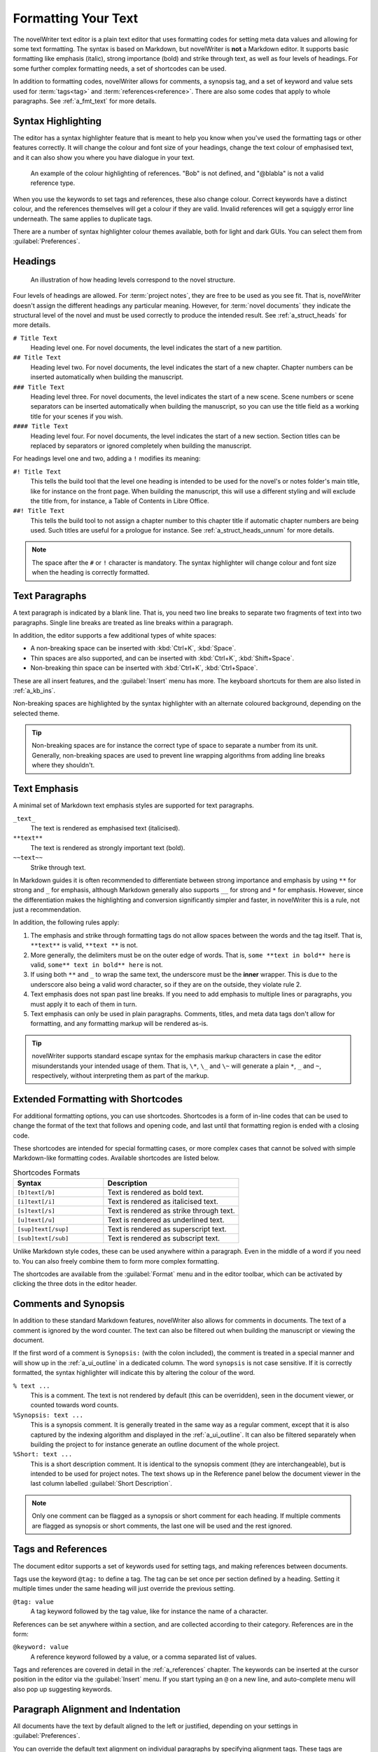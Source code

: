 .. _a_fmt:

********************
Formatting Your Text
********************

The novelWriter text editor is a plain text editor that uses formatting codes for setting meta data
values and allowing for some text formatting. The syntax is based on Markdown, but novelWriter is
**not** a Markdown editor. It supports basic formatting like emphasis (italic), strong importance
(bold) and strike through text, as well as four levels of headings. For some further complex
formatting needs, a set of shortcodes can be used.

In addition to formatting codes, novelWriter allows for comments, a synopsis tag, and a set of
keyword and value sets used for :term:`tags<tag>` and :term:`references<reference>`. There are also
some codes that apply to whole paragraphs. See :ref:`a_fmt_text` for more details.


.. _a_fmt_hlight:

Syntax Highlighting
===================

The editor has a syntax highlighter feature that is meant to help you know when you've used the
formatting tags or other features correctly. It will change the colour and font size of your
headings, change the text colour of emphasised text, and it can also show you where you have
dialogue in your text.

.. figure:: images/fig_references.png

   An example of the colour highlighting of references. "Bob" is not defined, and "@blabla" is not
   a valid reference type.

When you use the keywords to set tags and references, these also change colour. Correct keywords
have a distinct colour, and the references themselves will get a colour if they are valid. Invalid
references will get a squiggly error line underneath. The same applies to duplicate tags.

There are a number of syntax highlighter colour themes available, both for light and dark GUIs. You
can select them from :guilabel:`Preferences`.


.. _a_fmt_head:

Headings
========

.. figure:: images/fig_header_levels.png

   An illustration of how heading levels correspond to the novel structure.

Four levels of headings are allowed. For :term:`project notes`, they are free to be used as you see
fit. That is, novelWriter doesn't assign the different headings any particular meaning. However,
for :term:`novel documents` they indicate the structural level of the novel and must be used
correctly to produce the intended result. See :ref:`a_struct_heads` for more details.

``# Title Text``
   Heading level one. For novel documents, the level indicates the start of a new partition.

``## Title Text``
   Heading level two. For novel documents, the level indicates the start of a new chapter. Chapter
   numbers can be inserted automatically when building the manuscript.

``### Title Text``
   Heading level three. For novel documents, the level indicates the start of a new scene. Scene
   numbers or scene separators can be inserted automatically when building the manuscript, so you
   can use the title field as a working title for your scenes if you wish.

``#### Title Text``
   Heading level four. For novel documents, the level indicates the start of a new section. Section
   titles can be replaced by separators or ignored completely when building the manuscript.

For headings level one and two, adding a ``!`` modifies its meaning:

``#! Title Text``
   This tells the build tool that the level one heading is intended to be used for the novel's or
   notes folder's main title, like for instance on the front page. When building the manuscript,
   this will use a different styling and will exclude the title from, for instance, a Table of
   Contents in Libre Office.

``##! Title Text``
   This tells the build tool to not assign a chapter number to this chapter title if automatic
   chapter numbers are being used. Such titles are useful for a prologue for instance. See
   :ref:`a_struct_heads_unnum` for more details.

.. note::
   The space after the ``#`` or ``!`` character is mandatory. The syntax highlighter will change
   colour and font size when the heading is correctly formatted.


.. _a_fmt_text:

Text Paragraphs
===============

A text paragraph is indicated by a blank line. That is, you need two line breaks to separate two
fragments of text into two paragraphs. Single line breaks are treated as line breaks within a
paragraph.

In addition, the editor supports a few additional types of white spaces:

* A non-breaking space can be inserted with :kbd:`Ctrl+K`, :kbd:`Space`.
* Thin spaces are also supported, and can be inserted with :kbd:`Ctrl+K`, :kbd:`Shift+Space`.
* Non-breaking thin space can be inserted with :kbd:`Ctrl+K`, :kbd:`Ctrl+Space`.

These are all insert features, and the :guilabel:`Insert` menu has more. The keyboard shortcuts for
them are also listed in :ref:`a_kb_ins`.

Non-breaking spaces are highlighted by the syntax highlighter with an alternate coloured
background, depending on the selected theme.

.. tip::
   Non-breaking spaces are for instance the correct type of space to separate a number from its
   unit. Generally, non-breaking spaces are used to prevent line wrapping algorithms from adding
   line breaks where they shouldn't.


.. _a_fmt_emph:

Text Emphasis
=============

A minimal set of Markdown text emphasis styles are supported for text paragraphs.

``_text_``
   The text is rendered as emphasised text (italicised).

``**text**``
   The text is rendered as strongly important text (bold).

``~~text~~``
   Strike through text.

In Markdown guides it is often recommended to differentiate between strong importance and emphasis
by using ``**`` for strong and ``_`` for emphasis, although Markdown generally also supports ``__``
for strong and ``*`` for emphasis. However, since the differentiation makes the highlighting and
conversion significantly simpler and faster, in novelWriter this is a rule, not just a
recommendation.

In addition, the following rules apply:

1. The emphasis and strike through formatting tags do not allow spaces between the words and the
   tag itself. That is, ``**text**`` is valid, ``**text **`` is not.
2. More generally, the delimiters must be on the outer edge of words. That is, ``some **text in
   bold** here`` is valid, ``some** text in bold** here`` is not.
3. If using both ``**`` and ``_`` to wrap the same text, the underscore must be the **inner**
   wrapper. This is due to the underscore also being a valid word character, so if they are on the
   outside, they violate rule 2.
4. Text emphasis does not span past line breaks. If you need to add emphasis to multiple lines or
   paragraphs, you must apply it to each of them in turn.
5. Text emphasis can only be used in plain paragraphs. Comments, titles, and meta data tags don't
   allow for formatting, and any formatting markup will be rendered as-is.

.. tip::
   novelWriter supports standard escape syntax for the emphasis markup characters in case the
   editor misunderstands your intended usage of them. That is, ``\*``, ``\_`` and ``\~`` will
   generate a plain ``*``, ``_`` and ``~``, respectively, without interpreting them as part of the
   markup.


.. _a_fmt_shortcodes:

Extended Formatting with Shortcodes
===================================

For additional formatting options, you can use shortcodes. Shortcodes is a form of in-line codes
that can be used to change the format of the text that follows and opening code, and last until
that formatting region is ended with a closing code.

These shortcodes are intended for special formatting cases, or more complex cases that cannot be
solved with simple Markdown-like formatting codes. Available shortcodes are listed below.

.. csv-table:: Shortcodes Formats
   :header: "Syntax", "Description"
   :widths: 40, 60
   :class: "tight-table"

   "``[b]text[/b]``",     "Text is rendered as bold text."
   "``[i]text[/i]``",     "Text is rendered as italicised text."
   "``[s]text[/s]``",     "Text is rendered as strike through text."
   "``[u]text[/u]``",     "Text is rendered as underlined text."
   "``[sup]text[/sup]``", "Text is rendered as superscript text."
   "``[sub]text[/sub]``", "Text is rendered as subscript text."

Unlike Markdown style codes, these can be used anywhere within a paragraph. Even in the middle of a
word if you need to. You can also freely combine them to form more complex formatting.

The shortcodes are available from the :guilabel:`Format` menu and in the editor toolbar, which can
be activated by clicking the three dots in the editor header.

.. versionadded:: 2.2


.. _a_fmt_comm:

Comments and Synopsis
=====================

In addition to these standard Markdown features, novelWriter also allows for comments in documents.
The text of a comment is ignored by the word counter. The text can also be filtered out when
building the manuscript or viewing the document.

If the first word of a comment is ``Synopsis:`` (with the colon included), the comment is treated
in a special manner and will show up in the :ref:`a_ui_outline` in a dedicated column. The word
``synopsis`` is not case sensitive. If it is correctly formatted, the syntax highlighter will
indicate this by altering the colour of the word.

``% text ...``
   This is a comment. The text is not rendered by default (this can be overridden), seen in the
   document viewer, or counted towards word counts.

``%Synopsis: text ...``
   This is a synopsis comment. It is generally treated in the same way as a regular comment, except
   that it is also captured by the indexing algorithm and displayed in the :ref:`a_ui_outline`. It
   can also be filtered separately when building the project to for instance generate an outline
   document of the whole project.

``%Short: text ...``
   This is a short description comment. It is identical to the synopsis comment (they are
   interchangeable), but is intended to be used for project notes. The text shows up in the
   Reference panel below the document viewer in the last column labelled
   :guilabel:`Short Description`.

.. note::
   Only one comment can be flagged as a synopsis or short comment for each heading. If multiple
   comments are flagged as synopsis or short comments, the last one will be used and the rest
   ignored.


.. _a_fmt_tags:

Tags and References
===================

The document editor supports a set of keywords used for setting tags, and making references between
documents.

Tags use the keyword ``@tag:`` to define a tag. The tag can be set once per section defined by a
heading. Setting it multiple times under the same heading will just override the previous setting.

``@tag: value``
   A tag keyword followed by the tag value, like for instance the name of a character.

References can be set anywhere within a section, and are collected according to their category.
References are in the form:

``@keyword: value``
   A reference keyword followed by a value, or a comma separated list of values.

Tags and references are covered in detail in the :ref:`a_references` chapter. The keywords can be
inserted at the cursor position in the editor via the :guilabel:`Insert` menu. If you start typing
an ``@`` on a new line, and auto-complete menu will also pop up suggesting keywords.


.. _a_fmt_align:

Paragraph Alignment and Indentation
===================================

All documents have the text by default aligned to the left or justified, depending on your
settings in :guilabel:`Preferences`.

You can override the default text alignment on individual paragraphs by specifying alignment tags.
These tags are double angle brackets. Either ``>>`` or ``<<``. You put them either before or after
the paragraph, and they will "push" the text towards the edge the brackets point towards. This
should be fairly intuitive.

Indentation uses a similar syntax. But here you use a single ``>`` or ``<`` to push the text away
from the edge.

Examples:

.. csv-table:: Text Alignment and Indentation
   :header: "Syntax", "Description"
   :widths: 40, 60
   :class: "tight-table"

   "``>> Right aligned text``",        "The text paragraph is right-aligned."
   "``Left aligned text <<``",         "The text paragraph is left-aligned."
   "``>> Centred text <<``",           "The text paragraph is centred."
   "``> Left indented text``",         "The text has an increased left margin."
   "``Right indented text <``",        "The text has an increased right margin."
   "``> Left/right indented text <``", "The text has both margins increased."

.. note::
   The text editor will not show the alignment and indentation live. But the viewer will show them
   when you open the document there. It will of course also be reflected in the document generated
   from the manuscript build tool as long as the format supports paragraph alignment.


.. _a_fmt_break:

Vertical Space and Page Breaks
==============================

Adding more than one line break between paragraphs will **not** increase the space between those
paragraphs when building the project. To add additional space between paragraphs, add the text
``[vspace]`` on a line of its own, and the build tool will insert a blank paragraph in its place.

If you need multiple blank paragraphs just add a colon and a number to the above code. For
instance, writing ``[vspace:3]`` will insert three blank paragraphs.

Normally, the manuscript build tool will insert a page break before all headings of level one and
for all headings of level two for novel documents, i.e. chapters, but not for project notes.

If you need to add a page break somewhere else, put the text ``[new page]`` on a line by itself
before the text you wish to start on a new page.

If you want page breaks for scenes and sections, you must add them manually.

.. note::
   The page break code is applied to the text that follows it. It adds a "page break before" mark
   to the text when exporting to HTML or Open Document. This means that a ``[new page]`` which has
   no text following it, it will not result in a page break.

**Example:**

.. code-block:: md

   This is a text paragraph.

   [vspace:2]

   This is another text paragraph, but there will be two empty paragraphs
   in-between them.

   [new page]

   This text will always start on a new page if the build format has pages.

